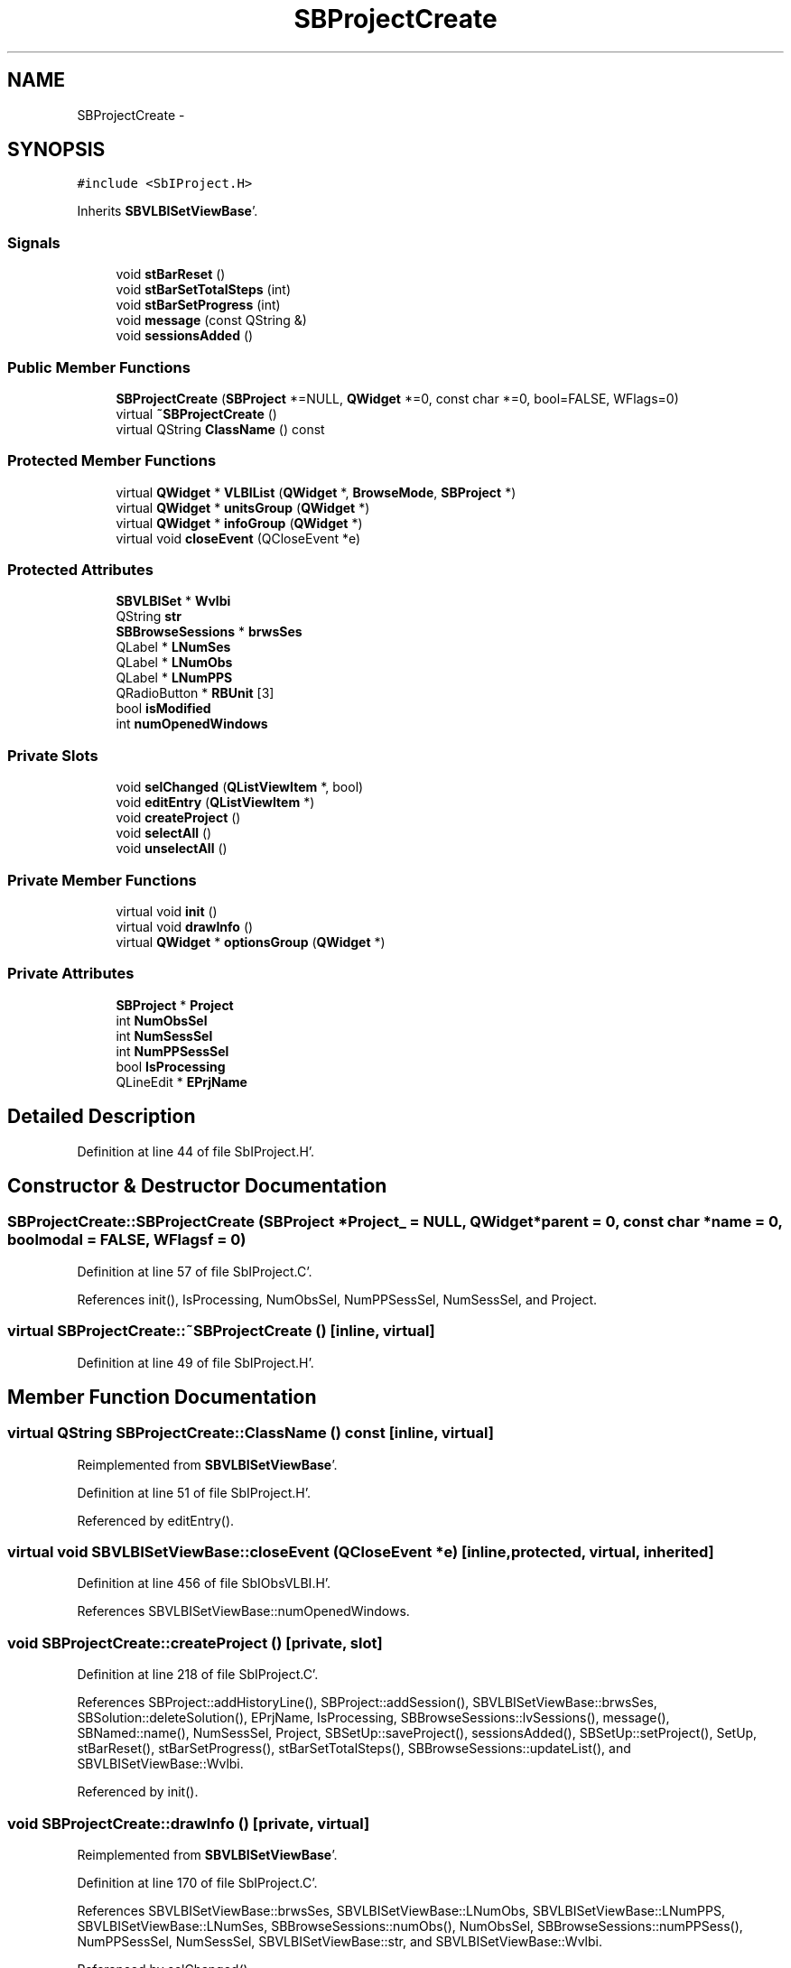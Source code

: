 .TH "SBProjectCreate" 3 "Mon May 14 2012" "Version 2.0.2" "SteelBreeze Reference Manual" \" -*- nroff -*-
.ad l
.nh
.SH NAME
SBProjectCreate \- 
.SH SYNOPSIS
.br
.PP
.PP
\fC#include <SbIProject\&.H>\fP
.PP
Inherits \fBSBVLBISetViewBase\fP'\&.
.SS "Signals"

.in +1c
.ti -1c
.RI "void \fBstBarReset\fP ()"
.br
.ti -1c
.RI "void \fBstBarSetTotalSteps\fP (int)"
.br
.ti -1c
.RI "void \fBstBarSetProgress\fP (int)"
.br
.ti -1c
.RI "void \fBmessage\fP (const QString &)"
.br
.ti -1c
.RI "void \fBsessionsAdded\fP ()"
.br
.in -1c
.SS "Public Member Functions"

.in +1c
.ti -1c
.RI "\fBSBProjectCreate\fP (\fBSBProject\fP *=NULL, \fBQWidget\fP *=0, const char *=0, bool=FALSE, WFlags=0)"
.br
.ti -1c
.RI "virtual \fB~SBProjectCreate\fP ()"
.br
.ti -1c
.RI "virtual QString \fBClassName\fP () const "
.br
.in -1c
.SS "Protected Member Functions"

.in +1c
.ti -1c
.RI "virtual \fBQWidget\fP * \fBVLBIList\fP (\fBQWidget\fP *, \fBBrowseMode\fP, \fBSBProject\fP *)"
.br
.ti -1c
.RI "virtual \fBQWidget\fP * \fBunitsGroup\fP (\fBQWidget\fP *)"
.br
.ti -1c
.RI "virtual \fBQWidget\fP * \fBinfoGroup\fP (\fBQWidget\fP *)"
.br
.ti -1c
.RI "virtual void \fBcloseEvent\fP (QCloseEvent *e)"
.br
.in -1c
.SS "Protected Attributes"

.in +1c
.ti -1c
.RI "\fBSBVLBISet\fP * \fBWvlbi\fP"
.br
.ti -1c
.RI "QString \fBstr\fP"
.br
.ti -1c
.RI "\fBSBBrowseSessions\fP * \fBbrwsSes\fP"
.br
.ti -1c
.RI "QLabel * \fBLNumSes\fP"
.br
.ti -1c
.RI "QLabel * \fBLNumObs\fP"
.br
.ti -1c
.RI "QLabel * \fBLNumPPS\fP"
.br
.ti -1c
.RI "QRadioButton * \fBRBUnit\fP [3]"
.br
.ti -1c
.RI "bool \fBisModified\fP"
.br
.ti -1c
.RI "int \fBnumOpenedWindows\fP"
.br
.in -1c
.SS "Private Slots"

.in +1c
.ti -1c
.RI "void \fBselChanged\fP (\fBQListViewItem\fP *, bool)"
.br
.ti -1c
.RI "void \fBeditEntry\fP (\fBQListViewItem\fP *)"
.br
.ti -1c
.RI "void \fBcreateProject\fP ()"
.br
.ti -1c
.RI "void \fBselectAll\fP ()"
.br
.ti -1c
.RI "void \fBunselectAll\fP ()"
.br
.in -1c
.SS "Private Member Functions"

.in +1c
.ti -1c
.RI "virtual void \fBinit\fP ()"
.br
.ti -1c
.RI "virtual void \fBdrawInfo\fP ()"
.br
.ti -1c
.RI "virtual \fBQWidget\fP * \fBoptionsGroup\fP (\fBQWidget\fP *)"
.br
.in -1c
.SS "Private Attributes"

.in +1c
.ti -1c
.RI "\fBSBProject\fP * \fBProject\fP"
.br
.ti -1c
.RI "int \fBNumObsSel\fP"
.br
.ti -1c
.RI "int \fBNumSessSel\fP"
.br
.ti -1c
.RI "int \fBNumPPSessSel\fP"
.br
.ti -1c
.RI "bool \fBIsProcessing\fP"
.br
.ti -1c
.RI "QLineEdit * \fBEPrjName\fP"
.br
.in -1c
.SH "Detailed Description"
.PP 
Definition at line 44 of file SbIProject\&.H'\&.
.SH "Constructor & Destructor Documentation"
.PP 
.SS "SBProjectCreate::SBProjectCreate (\fBSBProject\fP *Project_ = \fCNULL\fP, \fBQWidget\fP *parent = \fC0\fP, const char *name = \fC0\fP, boolmodal = \fCFALSE\fP, WFlagsf = \fC0\fP)"
.PP
Definition at line 57 of file SbIProject\&.C'\&.
.PP
References init(), IsProcessing, NumObsSel, NumPPSessSel, NumSessSel, and Project\&.
.SS "virtual SBProjectCreate::~SBProjectCreate ()\fC [inline, virtual]\fP"
.PP
Definition at line 49 of file SbIProject\&.H'\&.
.SH "Member Function Documentation"
.PP 
.SS "virtual QString SBProjectCreate::ClassName () const\fC [inline, virtual]\fP"
.PP
Reimplemented from \fBSBVLBISetViewBase\fP'\&.
.PP
Definition at line 51 of file SbIProject\&.H'\&.
.PP
Referenced by editEntry()\&.
.SS "virtual void SBVLBISetViewBase::closeEvent (QCloseEvent *e)\fC [inline, protected, virtual, inherited]\fP"
.PP
Definition at line 456 of file SbIObsVLBI\&.H'\&.
.PP
References SBVLBISetViewBase::numOpenedWindows\&.
.SS "void SBProjectCreate::createProject ()\fC [private, slot]\fP"
.PP
Definition at line 218 of file SbIProject\&.C'\&.
.PP
References SBProject::addHistoryLine(), SBProject::addSession(), SBVLBISetViewBase::brwsSes, SBSolution::deleteSolution(), EPrjName, IsProcessing, SBBrowseSessions::lvSessions(), message(), SBNamed::name(), NumSessSel, Project, SBSetUp::saveProject(), sessionsAdded(), SBSetUp::setProject(), SetUp, stBarReset(), stBarSetProgress(), stBarSetTotalSteps(), SBBrowseSessions::updateList(), and SBVLBISetViewBase::Wvlbi\&.
.PP
Referenced by init()\&.
.SS "void SBProjectCreate::drawInfo ()\fC [private, virtual]\fP"
.PP
Reimplemented from \fBSBVLBISetViewBase\fP'\&.
.PP
Definition at line 170 of file SbIProject\&.C'\&.
.PP
References SBVLBISetViewBase::brwsSes, SBVLBISetViewBase::LNumObs, SBVLBISetViewBase::LNumPPS, SBVLBISetViewBase::LNumSes, SBBrowseSessions::numObs(), NumObsSel, SBBrowseSessions::numPPSess(), NumPPSessSel, NumSessSel, SBVLBISetViewBase::str, and SBVLBISetViewBase::Wvlbi\&.
.PP
Referenced by selChanged()\&.
.SS "void SBProjectCreate::editEntry (\fBQListViewItem\fP *SesItem)\fC [private, slot]\fP"
.PP
Definition at line 177 of file SbIProject\&.C'\&.
.PP
References SBVLBISetViewBase::childWindowClosed(), ClassName(), SBLog::DBG, SBLog::INTERFACE, Log, SBVLBISetViewBase::modified(), SBVLBISetViewBase::numOpenedWindows, SBLog::write(), and SBVLBISetViewBase::Wvlbi\&.
.SS "\fBQWidget\fP * SBVLBISetViewBase::infoGroup (\fBQWidget\fP *parent)\fC [protected, virtual, inherited]\fP"
.PP
Definition at line 1828 of file SbIObsVLBI\&.C'\&.
.PP
References SBVLBISetViewBase::brwsSes, SBVLBISetViewBase::drawInfo(), SBVLBISetViewBase::LNumObs, SBVLBISetViewBase::LNumPPS, SBVLBISetViewBase::LNumSes, SBBrowseSessions::numObs(), SBBrowseSessions::numPPSess(), SBVLBISetViewBase::str, and SBVLBISetViewBase::Wvlbi\&.
.PP
Referenced by init(), and SBVLBISetView::init()\&.
.SS "void SBProjectCreate::init ()\fC [private, virtual]\fP"
.PP
Implements \fBSBVLBISetViewBase\fP'\&.
.PP
Definition at line 69 of file SbIProject\&.C'\&.
.PP
References SBVLBISetViewBase::accept(), BM_PROJECT, SBVLBISetViewBase::brwsSes, createProject(), EPrjName, SBVLBISetViewBase::infoGroup(), SBBrowseSessions::lvSessions(), MainWin, message(), SBNamed::name(), optionsGroup(), Project, SBVLBISetViewBase::reject(), selChanged(), selectAll(), stBarReset(), stBarSetProgress(), stBarSetTotalSteps(), SBVLBISetViewBase::unitsGroup(), unselectAll(), and SBVLBISetViewBase::VLBIList()\&.
.PP
Referenced by SBProjectCreate()\&.
.SS "void SBProjectCreate::message (const QString &t0)\fC [signal]\fP"
.PP
Definition at line 161 of file SbIProject\&.moc\&.C'\&.
.PP
Referenced by createProject(), and init()\&.
.SS "\fBQWidget\fP * SBProjectCreate::optionsGroup (\fBQWidget\fP *parent)\fC [private, virtual]\fP"
.PP
Reimplemented from \fBSBVLBISetViewBase\fP'\&.
.PP
Definition at line 153 of file SbIProject\&.C'\&.
.PP
Referenced by init()\&.
.SS "void SBProjectCreate::selChanged (\fBQListViewItem\fP *Item, boolsel)\fC [private, slot]\fP"
.PP
Definition at line 187 of file SbIProject\&.C'\&.
.PP
References drawInfo(), SBAttributed::isAttr(), SBVLBISesInfo::numObs(), NumObsSel, NumPPSessSel, NumSessSel, and SBVLBISesInfo::preProc\&.
.PP
Referenced by init()\&.
.SS "void SBProjectCreate::selectAll ()\fC [private, slot]\fP"
.PP
Definition at line 206 of file SbIProject\&.C'\&.
.PP
References SBVLBISetViewBase::brwsSes, and SBBrowseSessions::lvSessions()\&.
.PP
Referenced by init()\&.
.SS "void SBProjectCreate::sessionsAdded ()\fC [signal]\fP"
.PP
Definition at line 167 of file SbIProject\&.moc\&.C'\&.
.PP
Referenced by createProject()\&.
.SS "void SBProjectCreate::stBarReset ()\fC [signal]\fP"
.PP
Definition at line 143 of file SbIProject\&.moc\&.C'\&.
.PP
Referenced by createProject(), and init()\&.
.SS "void SBProjectCreate::stBarSetProgress (intt0)\fC [signal]\fP"
.PP
Definition at line 155 of file SbIProject\&.moc\&.C'\&.
.PP
Referenced by createProject(), and init()\&.
.SS "void SBProjectCreate::stBarSetTotalSteps (intt0)\fC [signal]\fP"
.PP
Definition at line 149 of file SbIProject\&.moc\&.C'\&.
.PP
Referenced by createProject(), and init()\&.
.SS "\fBQWidget\fP * SBVLBISetViewBase::unitsGroup (\fBQWidget\fP *parent)\fC [protected, virtual, inherited]\fP"
.PP
Definition at line 1803 of file SbIObsVLBI\&.C'\&.
.PP
References SBVLBISetViewBase::RBUnit, SetUp, SBSetUp::units(), and SBVLBISetViewBase::unitsChanged()\&.
.PP
Referenced by init(), and SBVLBISetView::init()\&.
.SS "void SBProjectCreate::unselectAll ()\fC [private, slot]\fP"
.PP
Definition at line 212 of file SbIProject\&.C'\&.
.PP
References SBVLBISetViewBase::brwsSes, and SBBrowseSessions::lvSessions()\&.
.PP
Referenced by init()\&.
.SS "\fBQWidget\fP * SBVLBISetViewBase::VLBIList (\fBQWidget\fP *parent, \fBBrowseMode\fPMode_, \fBSBProject\fP *Prj)\fC [protected, virtual, inherited]\fP"
.PP
Reimplemented in \fBSBVLBIPreProcess\fP'\&.
.PP
Definition at line 1793 of file SbIObsVLBI\&.C'\&.
.PP
References SBVLBISetViewBase::brwsSes, SBBrowseSessions::lvSessions(), and SBVLBISetViewBase::Wvlbi\&.
.PP
Referenced by init(), and SBVLBISetView::init()\&.
.SH "Member Data Documentation"
.PP 
.SS "\fBSBBrowseSessions\fP* \fBSBVLBISetViewBase::brwsSes\fP\fC [protected, inherited]\fP"
.PP
Definition at line 441 of file SbIObsVLBI\&.H'\&.
.PP
Referenced by SBVLBIPreProcess::auxWindowsChanged(), SBVLBIPreProcess::blockInput(), createProject(), SBVLBISetView::deleteEntry(), drawInfo(), SBVLBISetViewBase::drawInfo(), SBVLBISetView::import(), SBVLBISetViewBase::infoGroup(), init(), SBVLBIPreProcess::procScenario_4(), SBVLBIPreProcess::restoreInput(), selectAll(), unselectAll(), SBVLBIPreProcess::VLBIList(), and SBVLBISetViewBase::VLBIList()\&.
.SS "QLineEdit* \fBSBProjectCreate::EPrjName\fP\fC [private]\fP"
.PP
Definition at line 77 of file SbIProject\&.H'\&.
.PP
Referenced by createProject(), and init()\&.
.SS "bool \fBSBVLBISetViewBase::isModified\fP\fC [protected, inherited]\fP"
.PP
Definition at line 446 of file SbIObsVLBI\&.H'\&.
.PP
Referenced by SBVLBISetViewBase::accept(), SBVLBISetView::deleteEntry(), SBVLBISetView::import(), SBVLBISetView::masterRecordModified(), SBVLBISetViewBase::modified(), SBVLBISetView::networksModified(), SBVLBIPreProcess::saveSession(), SBVLBISetViewBase::SBVLBISetViewBase(), SBVLBIPreProcess::toggleEntryMarkEnable(), SBVLBIPreProcess::toggleEntryMoveEnable(), and SBVLBIPreProcess::~SBVLBIPreProcess()\&.
.SS "bool \fBSBProjectCreate::IsProcessing\fP\fC [private]\fP"
.PP
Definition at line 75 of file SbIProject\&.H'\&.
.PP
Referenced by createProject(), and SBProjectCreate()\&.
.SS "QLabel* \fBSBVLBISetViewBase::LNumObs\fP\fC [protected, inherited]\fP"
.PP
Definition at line 443 of file SbIObsVLBI\&.H'\&.
.PP
Referenced by drawInfo(), SBVLBISetViewBase::drawInfo(), and SBVLBISetViewBase::infoGroup()\&.
.SS "QLabel* \fBSBVLBISetViewBase::LNumPPS\fP\fC [protected, inherited]\fP"
.PP
Definition at line 444 of file SbIObsVLBI\&.H'\&.
.PP
Referenced by drawInfo(), SBVLBISetViewBase::drawInfo(), and SBVLBISetViewBase::infoGroup()\&.
.SS "QLabel* \fBSBVLBISetViewBase::LNumSes\fP\fC [protected, inherited]\fP"
.PP
Definition at line 442 of file SbIObsVLBI\&.H'\&.
.PP
Referenced by drawInfo(), SBVLBISetViewBase::drawInfo(), and SBVLBISetViewBase::infoGroup()\&.
.SS "int \fBSBProjectCreate::NumObsSel\fP\fC [private]\fP"
.PP
Definition at line 72 of file SbIProject\&.H'\&.
.PP
Referenced by drawInfo(), SBProjectCreate(), and selChanged()\&.
.SS "int \fBSBVLBISetViewBase::numOpenedWindows\fP\fC [protected, inherited]\fP"
.PP
Definition at line 447 of file SbIObsVLBI\&.H'\&.
.PP
Referenced by SBVLBISetViewBase::accept(), SBVLBISetView::browseMRecords(), SBVLBISetViewBase::childWindowClosed(), SBVLBISetViewBase::closeEvent(), editEntry(), SBVLBISetView::editEntry(), SBVLBISetView::editNetworks(), SBVLBISetView::import(), SBVLBISetView::masterRecordModified(), SBVLBISetView::networksModified(), SBVLBISetViewBase::reject(), and SBVLBISetViewBase::SBVLBISetViewBase()\&.
.SS "int \fBSBProjectCreate::NumPPSessSel\fP\fC [private]\fP"
.PP
Definition at line 74 of file SbIProject\&.H'\&.
.PP
Referenced by drawInfo(), SBProjectCreate(), and selChanged()\&.
.SS "int \fBSBProjectCreate::NumSessSel\fP\fC [private]\fP"
.PP
Definition at line 73 of file SbIProject\&.H'\&.
.PP
Referenced by createProject(), drawInfo(), SBProjectCreate(), and selChanged()\&.
.SS "\fBSBProject\fP* \fBSBProjectCreate::Project\fP\fC [private]\fP"
.PP
Definition at line 70 of file SbIProject\&.H'\&.
.PP
Referenced by createProject(), init(), and SBProjectCreate()\&.
.SS "QRadioButton* \fBSBVLBISetViewBase::RBUnit\fP[3]\fC [protected, inherited]\fP"
.PP
Definition at line 445 of file SbIObsVLBI\&.H'\&.
.PP
Referenced by SBVLBISetViewBase::unitsGroup()\&.
.SS "QString \fBSBVLBISetViewBase::str\fP\fC [protected, inherited]\fP"
.PP
Definition at line 439 of file SbIObsVLBI\&.H'\&.
.PP
Referenced by SBVLBISetView::deleteEntry(), drawInfo(), SBVLBISetViewBase::drawInfo(), and SBVLBISetViewBase::infoGroup()\&.
.SS "\fBSBVLBISet\fP* \fBSBVLBISetViewBase::Wvlbi\fP\fC [protected, inherited]\fP"
.PP
Definition at line 436 of file SbIObsVLBI\&.H'\&.
.PP
Referenced by SBVLBISetViewBase::accept(), SBVLBISetView::browseMRecords(), SBVLBIPreProcess::clearPars(), createProject(), SBVLBIPreProcess::currentSesChange(), SBVLBISetView::deleteEntry(), drawInfo(), SBVLBISetViewBase::drawInfo(), editEntry(), SBVLBISetView::editEntry(), SBVLBISetView::editNetworks(), SBVLBIPreProcess::fillSessAttr(), SBVLBIPreProcess::fixSession(), SBVLBISetView::import(), SBVLBISetViewBase::infoGroup(), SBVLBISetView::networksModified(), SBVLBIPreProcess::preProcess(), SBVLBIPreProcess::saveSession(), SBVLBISetViewBase::SBVLBISetViewBase(), SBVLBIPreProcess::VLBIList(), SBVLBISetViewBase::VLBIList(), SBVLBIPreProcess::wAttributes(), SBVLBIPreProcess::~SBVLBIPreProcess(), and SBVLBISetViewBase::~SBVLBISetViewBase()\&.

.SH "Author"
.PP 
Generated automatically by Doxygen for SteelBreeze Reference Manual from the source code'\&.
